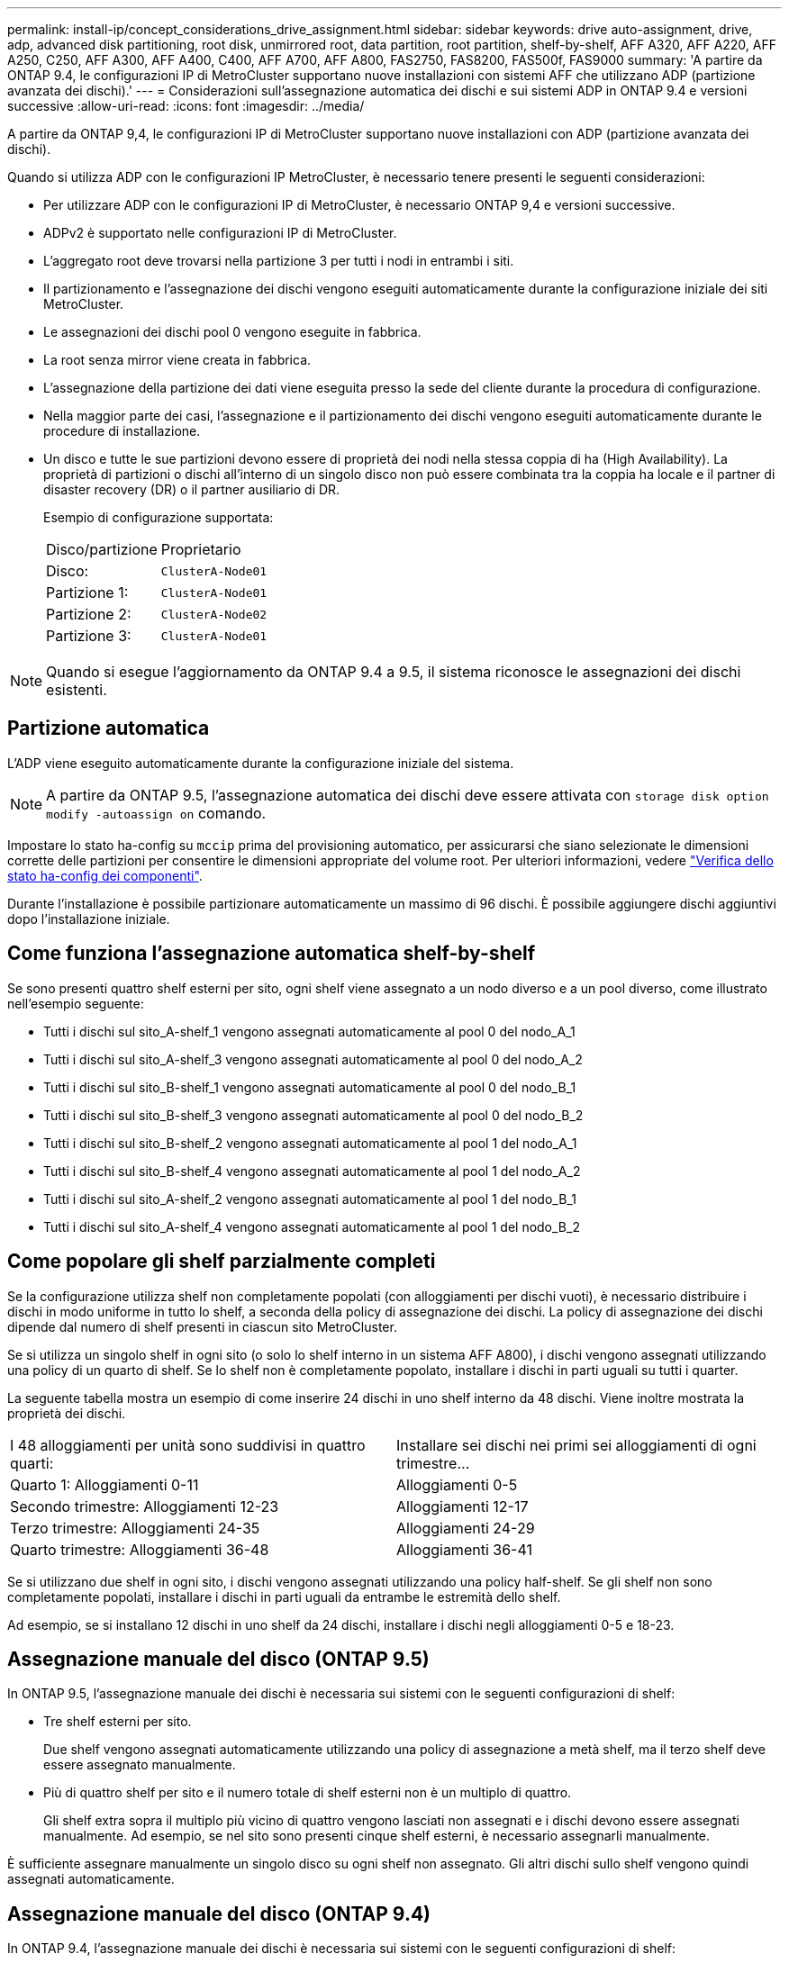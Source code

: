 ---
permalink: install-ip/concept_considerations_drive_assignment.html 
sidebar: sidebar 
keywords: drive auto-assignment, drive, adp, advanced disk partitioning, root disk, unmirrored root, data partition, root partition, shelf-by-shelf, AFF A320, AFF A220, AFF A250, C250, AFF A300, AFF A400, C400, AFF A700, AFF A800, FAS2750, FAS8200, FAS500f, FAS9000 
summary: 'A partire da ONTAP 9.4, le configurazioni IP di MetroCluster supportano nuove installazioni con sistemi AFF che utilizzano ADP (partizione avanzata dei dischi).' 
---
= Considerazioni sull'assegnazione automatica dei dischi e sui sistemi ADP in ONTAP 9.4 e versioni successive
:allow-uri-read: 
:icons: font
:imagesdir: ../media/


[role="lead"]
A partire da ONTAP 9,4, le configurazioni IP di MetroCluster supportano nuove installazioni con ADP (partizione avanzata dei dischi).

Quando si utilizza ADP con le configurazioni IP MetroCluster, è necessario tenere presenti le seguenti considerazioni:

* Per utilizzare ADP con le configurazioni IP di MetroCluster, è necessario ONTAP 9,4 e versioni successive.
* ADPv2 è supportato nelle configurazioni IP di MetroCluster.
* L'aggregato root deve trovarsi nella partizione 3 per tutti i nodi in entrambi i siti.
* Il partizionamento e l'assegnazione dei dischi vengono eseguiti automaticamente durante la configurazione iniziale dei siti MetroCluster.
* Le assegnazioni dei dischi pool 0 vengono eseguite in fabbrica.
* La root senza mirror viene creata in fabbrica.
* L'assegnazione della partizione dei dati viene eseguita presso la sede del cliente durante la procedura di configurazione.
* Nella maggior parte dei casi, l'assegnazione e il partizionamento dei dischi vengono eseguiti automaticamente durante le procedure di installazione.
* Un disco e tutte le sue partizioni devono essere di proprietà dei nodi nella stessa coppia di ha (High Availability). La proprietà di partizioni o dischi all'interno di un singolo disco non può essere combinata tra la coppia ha locale e il partner di disaster recovery (DR) o il partner ausiliario di DR.
+
Esempio di configurazione supportata:

+
|===


| Disco/partizione | Proprietario 


| Disco: | `ClusterA-Node01` 


| Partizione 1: | `ClusterA-Node01` 


| Partizione 2: | `ClusterA-Node02` 


| Partizione 3: | `ClusterA-Node01` 
|===



NOTE: Quando si esegue l'aggiornamento da ONTAP 9.4 a 9.5, il sistema riconosce le assegnazioni dei dischi esistenti.



== Partizione automatica

L'ADP viene eseguito automaticamente durante la configurazione iniziale del sistema.


NOTE: A partire da ONTAP 9.5, l'assegnazione automatica dei dischi deve essere attivata con `storage disk option modify -autoassign on` comando.

Impostare lo stato ha-config su `mccip` prima del provisioning automatico, per assicurarsi che siano selezionate le dimensioni corrette delle partizioni per consentire le dimensioni appropriate del volume root. Per ulteriori informazioni, vedere link:https://docs.netapp.com/us-en/ontap-metrocluster/install-ip/task_sw_config_verify_haconfig.html["Verifica dello stato ha-config dei componenti"].

Durante l'installazione è possibile partizionare automaticamente un massimo di 96 dischi. È possibile aggiungere dischi aggiuntivi dopo l'installazione iniziale.



== Come funziona l'assegnazione automatica shelf-by-shelf

Se sono presenti quattro shelf esterni per sito, ogni shelf viene assegnato a un nodo diverso e a un pool diverso, come illustrato nell'esempio seguente:

* Tutti i dischi sul sito_A-shelf_1 vengono assegnati automaticamente al pool 0 del nodo_A_1
* Tutti i dischi sul sito_A-shelf_3 vengono assegnati automaticamente al pool 0 del nodo_A_2
* Tutti i dischi sul sito_B-shelf_1 vengono assegnati automaticamente al pool 0 del nodo_B_1
* Tutti i dischi sul sito_B-shelf_3 vengono assegnati automaticamente al pool 0 del nodo_B_2
* Tutti i dischi sul sito_B-shelf_2 vengono assegnati automaticamente al pool 1 del nodo_A_1
* Tutti i dischi sul sito_B-shelf_4 vengono assegnati automaticamente al pool 1 del nodo_A_2
* Tutti i dischi sul sito_A-shelf_2 vengono assegnati automaticamente al pool 1 del nodo_B_1
* Tutti i dischi sul sito_A-shelf_4 vengono assegnati automaticamente al pool 1 del nodo_B_2




== Come popolare gli shelf parzialmente completi

Se la configurazione utilizza shelf non completamente popolati (con alloggiamenti per dischi vuoti), è necessario distribuire i dischi in modo uniforme in tutto lo shelf, a seconda della policy di assegnazione dei dischi. La policy di assegnazione dei dischi dipende dal numero di shelf presenti in ciascun sito MetroCluster.

Se si utilizza un singolo shelf in ogni sito (o solo lo shelf interno in un sistema AFF A800), i dischi vengono assegnati utilizzando una policy di un quarto di shelf. Se lo shelf non è completamente popolato, installare i dischi in parti uguali su tutti i quarter.

La seguente tabella mostra un esempio di come inserire 24 dischi in uno shelf interno da 48 dischi. Viene inoltre mostrata la proprietà dei dischi.

|===


| I 48 alloggiamenti per unità sono suddivisi in quattro quarti: | Installare sei dischi nei primi sei alloggiamenti di ogni trimestre... 


 a| 
Quarto 1: Alloggiamenti 0-11
 a| 
Alloggiamenti 0-5



 a| 
Secondo trimestre: Alloggiamenti 12-23
 a| 
Alloggiamenti 12-17



 a| 
Terzo trimestre: Alloggiamenti 24-35
 a| 
Alloggiamenti 24-29



 a| 
Quarto trimestre: Alloggiamenti 36-48
 a| 
Alloggiamenti 36-41

|===
Se si utilizzano due shelf in ogni sito, i dischi vengono assegnati utilizzando una policy half-shelf. Se gli shelf non sono completamente popolati, installare i dischi in parti uguali da entrambe le estremità dello shelf.

Ad esempio, se si installano 12 dischi in uno shelf da 24 dischi, installare i dischi negli alloggiamenti 0-5 e 18-23.



== Assegnazione manuale del disco (ONTAP 9.5)

In ONTAP 9.5, l'assegnazione manuale dei dischi è necessaria sui sistemi con le seguenti configurazioni di shelf:

* Tre shelf esterni per sito.
+
Due shelf vengono assegnati automaticamente utilizzando una policy di assegnazione a metà shelf, ma il terzo shelf deve essere assegnato manualmente.

* Più di quattro shelf per sito e il numero totale di shelf esterni non è un multiplo di quattro.
+
Gli shelf extra sopra il multiplo più vicino di quattro vengono lasciati non assegnati e i dischi devono essere assegnati manualmente. Ad esempio, se nel sito sono presenti cinque shelf esterni, è necessario assegnarli manualmente.



È sufficiente assegnare manualmente un singolo disco su ogni shelf non assegnato. Gli altri dischi sullo shelf vengono quindi assegnati automaticamente.



== Assegnazione manuale del disco (ONTAP 9.4)

In ONTAP 9.4, l'assegnazione manuale dei dischi è necessaria sui sistemi con le seguenti configurazioni di shelf:

* Meno di quattro shelf esterni per sito.
+
I dischi devono essere assegnati manualmente per garantire un'assegnazione simmetrica dei dischi, con ciascun pool che ha un numero uguale di dischi.

* Più di quattro shelf esterni per sito e il numero totale di shelf esterni non è un multiplo di quattro.
+
Gli shelf extra sopra il multiplo più vicino di quattro vengono lasciati non assegnati e i dischi devono essere assegnati manualmente.



Quando si assegnano manualmente i dischi, è necessario assegnarli simmetricamente, con un numero uguale di dischi assegnati a ciascun pool. Ad esempio, se la configurazione dispone di due shelf di storage in ogni sito, è necessario uno shelf per la coppia ha locale e uno shelf per la coppia ha remota:

* Assegnare metà dei dischi sul sito_A-shelf_1 al pool 0 del nodo_A_1.
* Assegnare metà dei dischi sul sito_A-shelf_1 al pool 0 del nodo_A_2.
* Assegnare metà dei dischi sul sito_A-shelf_2 al pool 1 del nodo_B_1.
* Assegnare metà dei dischi sul sito_A-shelf_2 al pool 1 del nodo_B_2.
* Assegnare metà dei dischi sul sito_B-shelf_1 al pool 0 del nodo_B_1.
* Assegnare metà dei dischi sul sito_B-shelf_1 al pool 0 del nodo_B_2.
* Assegnare metà dei dischi sul sito_B-shelf_2 al pool 1 del nodo_A_1.
* Assegnare metà dei dischi sul sito_B-shelf_2 al pool 1 del nodo_A_2.




== Aggiunta di shelf a una configurazione esistente

L'assegnazione automatica dei dischi supporta l'aggiunta simmetrica di shelf a una configurazione esistente.

Quando vengono aggiunti nuovi shelf, il sistema applica la stessa policy di assegnazione ai nuovi shelf aggiunti. Ad esempio, con un singolo shelf per sito, se viene aggiunto uno shelf aggiuntivo, i sistemi applicano le regole di assegnazione di un quarto di shelf al nuovo shelf.

.Informazioni correlate
link:concept_required_mcc_ip_components_and_naming_guidelines_mcc_ip.html["Componenti IP MetroCluster richiesti e convenzioni di denominazione"]

https://docs.netapp.com/ontap-9/topic/com.netapp.doc.dot-cm-psmg/home.html["Gestione di dischi e aggregati"^]



== Differenze di assegnazione dei dischi e ADP in base al sistema nelle configurazioni IP MetroCluster

Il funzionamento della partizione avanzata dei dischi (ADP) e dell'assegnazione automatica dei dischi nelle configurazioni MetroCluster IP varia a seconda del modello di sistema.


NOTE: Nei sistemi che utilizzano ADP, gli aggregati vengono creati utilizzando partizioni in cui ciascun disco viene partizionato nelle partizioni P1, P2 e P3. L'aggregato root viene creato utilizzando partizioni P3.

È necessario rispettare i limiti MetroCluster per il numero massimo di dischi supportati e altre linee guida.

https://hwu.netapp.com["NetApp Hardware Universe"]



=== Assegnazione di ADP e dischi sui sistemi AFF A320

|===


| Linee guida | Dischi per sito | Regole di assegnazione dei dischi | Layout ADP per la partizione root 


 a| 
Numero minimo di dischi consigliati (per sito)
 a| 
48 dischi
 a| 
I dischi su ogni shelf esterno sono divisi in due gruppi uguali (metà). Ogni half-shelf viene assegnato automaticamente a un pool separato.
 a| 
Una shelf viene utilizzata dalla coppia ha locale. Il secondo shelf viene utilizzato dalla coppia ha remota.

Le partizioni su ogni shelf vengono utilizzate per creare l'aggregato root. Ciascuno dei due plessi nell'aggregato root include le seguenti partizioni::
+
--
* Otto partizioni per i dati
* Due partizioni di parità
* Due partizioni di riserva


--




 a| 
Numero minimo di dischi supportati (per sito)
 a| 
24 dischi
 a| 
I dischi sono divisi in quattro gruppi uguali. Ogni quarter-shelf viene assegnato automaticamente a un pool separato.
 a| 
Ciascuno dei due plessi nell'aggregato root include le seguenti partizioni:

* Tre partizioni per i dati
* Due partizioni di parità
* Una partizione di riserva


|===


=== Assegnazione di ADP e dischi sui sistemi AFF A150 e AFF A220

|===


| Linee guida | Dischi per sito | Regole di assegnazione dei dischi | Layout ADP per la partizione root 


 a| 
Numero minimo di dischi consigliati (per sito)
 a| 
Solo dischi interni
 a| 
I dischi interni sono divisi in quattro gruppi uguali. Ciascun gruppo viene assegnato automaticamente a un pool separato e ciascun pool viene assegnato a un controller separato nella configurazione.


NOTE: Metà delle unità interne rimane non assegnata prima della configurazione di MetroCluster.
 a| 
Due quarti sono utilizzati dalla coppia ha locale. Gli altri due quarti vengono utilizzati dalla coppia ha remota.

L'aggregato root include le seguenti partizioni in ogni plex:

* Tre partizioni per i dati
* Due partizioni di parità
* Una partizione di riserva




 a| 
Numero minimo di dischi supportati (per sito)
 a| 
16 dischi interni
 a| 
I dischi sono divisi in quattro gruppi uguali. Ogni quarter-shelf viene assegnato automaticamente a un pool separato.

Due quarti su uno shelf possono avere lo stesso pool. Il pool viene scelto in base al nodo proprietario del trimestre:

* Se di proprietà del nodo locale, viene utilizzato pool0.
* Se di proprietà del nodo remoto, viene utilizzato pool1.


Ad esempio: Uno shelf con trimestri da Q1 a Q4 può avere le seguenti assegnazioni:

* Q1: Pool Node_A_1 0
* Q2: Pool Node_A_2 0
* D3: Pool Node_B_1
* D4:pool Node_B_2 1



NOTE: Metà delle unità interne rimane non assegnata prima della configurazione di MetroCluster.
 a| 
Ciascuno dei due plessi nell'aggregato root include le seguenti partizioni:

* Due partizioni per i dati
* Due partizioni di parità
* Nessun ricambio


|===


=== ADP e assegnazione dei dischi su sistemi AFF C250, AFF A250 e FAS500f

|===


| Linee guida | Dischi per sito | Regole di assegnazione dei dischi | Layout ADP per la partizione root 


 a| 
Numero minimo di dischi consigliati (per sito)
 a| 
48 dischi
 a| 
I dischi su ogni shelf esterno sono divisi in due gruppi uguali (metà). Ogni half-shelf viene assegnato automaticamente a un pool separato.
 a| 
Una shelf viene utilizzata dalla coppia ha locale. Il secondo shelf viene utilizzato dalla coppia ha remota.

Le partizioni su ogni shelf vengono utilizzate per creare l'aggregato root. L'aggregato root include le seguenti partizioni in ogni plex:

* Otto partizioni per i dati
* Due partizioni di parità
* Due partizioni di riserva




 a| 
Numero minimo di dischi supportati (per sito)
 a| 
16 dischi interni
 a| 
I dischi sono divisi in quattro gruppi uguali. Ogni quarter-shelf viene assegnato automaticamente a un pool separato.
 a| 
Ciascuno dei due plessi nell'aggregato root include le seguenti partizioni:

* Due partizioni per i dati
* Due partizioni di parità
* Nessuna partizione di riserva


|===


=== Assegnazione di ADP e dischi sui sistemi AFF A300

|===


| Linee guida | Dischi per sito | Regole di assegnazione dei dischi | Layout ADP per la partizione root 


 a| 
Numero minimo di dischi consigliati (per sito)
 a| 
48 dischi
 a| 
I dischi su ogni shelf esterno sono divisi in due gruppi uguali (metà). Ogni half-shelf viene assegnato automaticamente a un pool separato.
 a| 
Una shelf viene utilizzata dalla coppia ha locale. Il secondo shelf viene utilizzato dalla coppia ha remota.

Le partizioni su ogni shelf vengono utilizzate per creare l'aggregato root. L'aggregato root include le seguenti partizioni in ogni plex:

* Otto partizioni per i dati
* Due partizioni di parità
* Due partizioni di riserva




 a| 
Numero minimo di dischi supportati (per sito)
 a| 
24 dischi
 a| 
I dischi sono divisi in quattro gruppi uguali. Ogni quarter-shelf viene assegnato automaticamente a un pool separato.
 a| 
Ciascuno dei due plessi nell'aggregato root include le seguenti partizioni:

* Tre partizioni per i dati
* Due partizioni di parità
* Una partizione di riserva


|===


=== Assegnazione di ADP e dischi sui sistemi AFF C400 e AFF A400

|===


| Linee guida | Dischi per sito | Regole di assegnazione dei dischi | Layout ADP per la partizione root 


 a| 
Numero minimo di dischi consigliati (per sito)
 a| 
96 dischi
 a| 
I dischi vengono assegnati automaticamente shelf-by-shelf.
 a| 
Ciascuno dei due plessi nell'aggregato root include:

* 20 partizioni per i dati
* Due partizioni di parità
* Due partizioni di riserva




 a| 
Numero minimo di dischi supportati (per sito)
 a| 
24 dischi
 a| 
I dischi sono divisi in quattro gruppi uguali (quarti). Ogni quarter-shelf viene assegnato automaticamente a un pool separato.
 a| 
Ciascuno dei due plessi nell'aggregato root include:

* Tre partizioni per i dati
* Due partizioni di parità
* Una partizione di riserva


|===


=== Assegnazione di ADP e dischi sui sistemi AFF A700

|===


| Linee guida | Dischi per sito | Regole di assegnazione dei dischi | Layout ADP per la partizione root 


 a| 
Numero minimo di dischi consigliati (per sito)
 a| 
96 dischi
 a| 
I dischi vengono assegnati automaticamente shelf-by-shelf.
 a| 
Ciascuno dei due plessi nell'aggregato root include:

* 20 partizioni per i dati
* Due partizioni di parità
* Due partizioni di riserva




 a| 
Numero minimo di dischi supportati (per sito)
 a| 
24 dischi
 a| 
I dischi sono divisi in quattro gruppi uguali (quarti). Ogni quarter-shelf viene assegnato automaticamente a un pool separato.
 a| 
Ciascuno dei due plessi nell'aggregato root include:

* Tre partizioni per i dati
* Due partizioni di parità
* Una partizione di riserva


|===


=== Assegnazione di dischi e ADP sui sistemi AFF C800 e AFF A800

|===


| Linee guida | Dischi per sito | Regole di assegnazione dei dischi | Layout ADP per aggregato root 


 a| 
Numero minimo di dischi consigliati (per sito)
 a| 
Dischi interni e 96 dischi esterni
 a| 
Le partizioni interne sono divise in quattro gruppi uguali (quarti). Ogni trimestre viene assegnato automaticamente a un pool separato. I dischi sugli shelf esterni vengono assegnati automaticamente shelf-by-shelf, con tutti i dischi su ogni shelf assegnati a uno dei quattro nodi nella configurazione MetroCluster.
 a| 
L'aggregato root viene creato con 12 partizioni root sullo shelf interno.

Ciascuno dei due plessi nell'aggregato root include:

* Otto partizioni per i dati
* Due partizioni di parità
* Due partizioni di riserva




 a| 
Numero minimo di dischi supportati (per sito)
 a| 
24 dischi interni
 a| 
Le partizioni interne sono divise in quattro gruppi uguali (quarti). Ogni trimestre viene assegnato automaticamente a un pool separato.
 a| 
L'aggregato root viene creato con 12 partizioni root sullo shelf interno.

Ciascuno dei due plessi nell'aggregato root include:

* Tre partizioni per i dati
* Due partizioni di parità
* Una partizione di riserva


|===


=== Assegnazione di ADP e dischi sui sistemi AFF A900

|===


| Linee guida | Shelf per sito | Regole di assegnazione dei dischi | Layout ADP per la partizione root 


 a| 
Numero minimo di dischi consigliati (per sito)
 a| 
96 dischi
 a| 
I dischi vengono assegnati automaticamente shelf-by-shelf.
 a| 
Ciascuno dei due plessi nell'aggregato root include:

* 20 partizioni per i dati
* Due partizioni di parità
* Due partizioni di riserva




 a| 
Numero minimo di dischi supportati (per sito)
 a| 
24 dischi
 a| 
I dischi sono divisi in quattro gruppi uguali (quarti). Ogni quarter-shelf viene assegnato automaticamente a un pool separato.
 a| 
Ciascuno dei due plessi nell'aggregato root include:

* Tre partizioni per i dati
* Due partizioni di parità
* Una partizione di riserva


|===


=== Assegnazione dei dischi sui sistemi FAS2750

|===


| Linee guida | Dischi per sito | Regole di assegnazione dei dischi | Layout ADP per la partizione root 


 a| 
Numero minimo di dischi consigliati (per sito)
 a| 
24 dischi interni e 24 dischi esterni
 a| 
Gli shelf interni ed esterni sono divisi in due metà uguali. Ogni metà viene assegnata automaticamente a un pool diverso
 a| 
Non applicabile



 a| 
Numero minimo di dischi supportati (per sito) (configurazione ha attiva/passiva)
 a| 
Solo dischi interni
 a| 
Assegnazione manuale richiesta
 a| 
Non applicabile

|===


=== Assegnazione dei dischi sui sistemi FAS8200

|===


| Linee guida | Dischi per sito | Regole di assegnazione dei dischi | Layout ADP per la partizione root 


 a| 
Numero minimo di dischi consigliati (per sito)
 a| 
48 dischi
 a| 
I dischi sugli shelf esterni sono divisi in due gruppi uguali (metà). Ogni half-shelf viene assegnato automaticamente a un pool separato.
 a| 
Non applicabile



 a| 
Numero minimo di dischi supportati (per sito) (configurazione ha attiva/passiva)
 a| 
24 dischi
 a| 
Assegnazione manuale richiesta.
 a| 
Non applicabile

|===


=== Assegnazione dei dischi sui sistemi FAS500f

Le stesse linee guida e regole per l'assegnazione dei dischi per i sistemi AFF C250 e AFF A250 si applicano ai sistemi FAS500f. Per l'assegnazione dei dischi nei sistemi FAS500f, fare riferimento alla <<ADP_FAS500f>> tabella.



=== Assegnazione dei dischi sui sistemi FAS9000

|===


| Linee guida | Dischi per sito | Regole di assegnazione dei dischi | Layout ADP per la partizione root 


 a| 
Numero minimo di dischi consigliati (per sito)
 a| 
96 dischi
 a| 
I dischi vengono assegnati automaticamente shelf-by-shelf.
 a| 
Non applicabile



 a| 
Numero minimo di dischi supportati (per sito)
 a| 
48 dischi
 a| 
I dischi sugli shelf sono divisi in due gruppi uguali (metà). Ogni half-shelf viene assegnato automaticamente a un pool separato.
 a| 
Numero minimo di dischi supportati (per sito) (configurazione ha attiva/passiva)

|===


=== Assegnazione dei dischi sui sistemi FAS9500

|===


| Linee guida | Shelf per sito | Regole di assegnazione dei dischi | Layout ADP per la partizione root 


 a| 
Numero minimo di dischi consigliati (per sito)
 a| 
96 dischi
 a| 
I dischi vengono assegnati automaticamente shelf-by-shelf.
 a| 
Non applicabile



 a| 
Numero minimo di dischi supportati (per sito)
 a| 
24 dischi
 a| 
I dischi sono divisi in quattro gruppi uguali (quarti). Ogni quarter-shelf viene assegnato automaticamente a un pool separato.
 a| 
Numero minimo di dischi supportati (per sito) (configurazione ha attiva/passiva)

|===